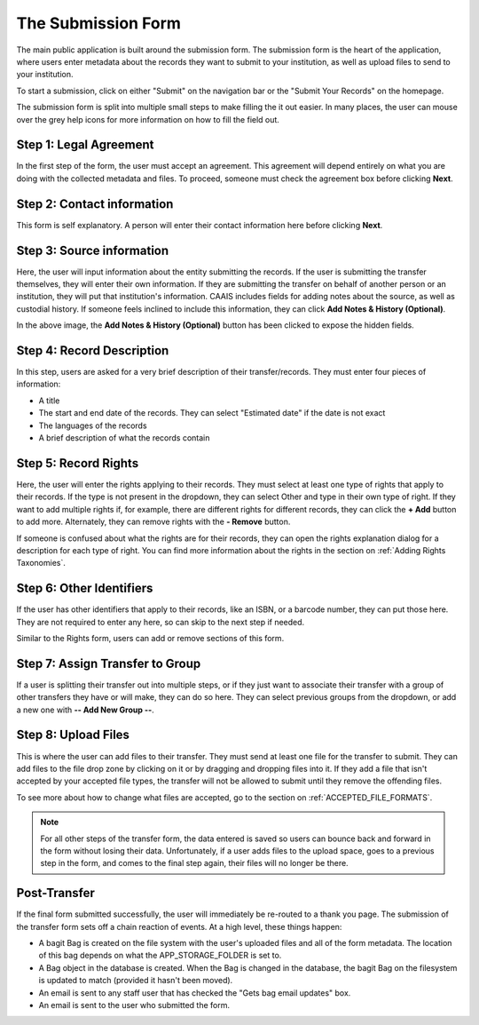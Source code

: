 The Submission Form
===================

The main public application is built around the submission form. The submission form is the heart
of the application, where users enter metadata about the records they want to submit to your
institution, as well as upload files to send to your institution.

To start a submission, click on either "Submit" on the navigation bar or the "Submit Your Records"
on the homepage.

.. image:: images/access_submission_form.png
    :alt: How to access the submission form


The submission form is split into multiple small steps to make filling the it out easier. In many
places, the user can mouse over the grey help icons for more information on how to fill
the field out.

.. image:: images/mouse_over_help_icon.png
    :alt: Help icons on the transfer form


Step 1: Legal Agreement
#######################

In the first step of the form, the user must accept an agreement. This agreement will depend
entirely on what you are doing with the collected metadata and files. To proceed, someone must check
the agreement box before clicking **Next**.

.. image:: images/transfer_step_1.png
    :alt: Step 1 of the transfer form


Step 2: Contact information
###########################

This form is self explanatory. A person will enter their contact information here before clicking
**Next**.

.. image:: images/transfer_step_2.png
    :alt: Step 2 of the transfer form


Step 3: Source information
##########################

Here, the user will input information about the entity submitting the records. If the user is
submitting the transfer themselves, they will enter their own information. If they are submitting
the transfer on behalf of another person or an institution, they will put that institution's
information. CAAIS includes fields for adding notes about the source, as well as custodial history.
If someone feels inclined to include this information, they can click **Add Notes & History
(Optional)**.

.. image:: images/transfer_step_3.png
    :alt: Step 3 of the transfer form


In the above image, the **Add Notes & History (Optional)** button has been clicked to expose the
hidden fields.


Step 4: Record Description
##########################

In this step, users are asked for a very brief description of their transfer/records. They must
enter four pieces of information:

- A title
- The start and end date of the records. They can select "Estimated date" if the date is not exact
- The languages of the records
- A brief description of what the records contain

.. image:: images/transfer_step_4.png
    :alt: Step 4 of the transfer form


Step 5: Record Rights
#####################

Here, the user will enter the rights applying to their records. They must select at least one type
of rights that apply to their records. If the type is not present in the dropdown, they can select
Other and type in their own type of right. If they want to add multiple rights if, for example,
there are different rights for different records, they can click the **+ Add** button to add more.
Alternately, they can remove rights with the **- Remove** button.

If someone is confused about what the rights are for their records, they can open the rights
explanation dialog for a description for each type of right. You can find more information about the
rights in the section on :ref:`Adding Rights Taxonomies`.

.. image:: images/transfer_step_5.png
    :alt: Step 5 of the transfer form


Step 6: Other Identifiers
#########################

If the user has other identifiers that apply to their records, like an ISBN, or a barcode number,
they can put those here. They are not required to enter any here, so can skip to the next step if
needed.

Similar to the Rights form, users can add or remove sections of this form.

.. image:: images/transfer_step_6.png
    :alt: Step 6 of the transfer form


Step 7: Assign Transfer to Group
################################

If a user is splitting their transfer out into multiple steps, or if they just want to associate
their transfer with a group of other transfers they have or will make, they can do so here. They can
select previous groups from the dropdown, or add a new one with **-- Add New Group --**.

.. image:: images/transfer_step_7.png
    :alt: Step 7 of the transfer form


Step 8: Upload Files
####################

This is where the user can add files to their transfer. They must send at least one file for the
transfer to submit. They can add files to the file drop zone by clicking on it or by dragging and
dropping files into it. If they add a file that isn't accepted by your accepted file types, the
transfer will not be allowed to submit until they remove the offending files.

To see more about how to change what files are accepted, go to the section on
:ref:`ACCEPTED_FILE_FORMATS`.

.. image:: images/transfer_step_8.png
    :alt: Step 8 of the transfer form


.. note::

    For all other steps of the transfer form, the data entered is saved so users can bounce back and
    forward in the form without losing their data. Unfortunately, if a user adds files to the upload
    space, goes to a previous step in the form, and comes to the final step again, their files will
    no longer be there.


Post-Transfer
#############

If the final form submitted successfully, the user will immediately be re-routed to a thank you
page. The submission of the transfer form sets off a chain reaction of events. At a high level,
these things happen:

- A bagit Bag is created on the file system with the user's uploaded files and all of the form
  metadata. The location of this bag depends on what the APP_STORAGE_FOLDER is set to.
- A Bag object in the database is created. When the Bag is changed in the database, the bagit Bag
  on the filesystem is updated to match (provided it hasn't been moved).
- An email is sent to any staff user that has checked the "Gets bag email updates" box.
- An email is sent to the user who submitted the form.
